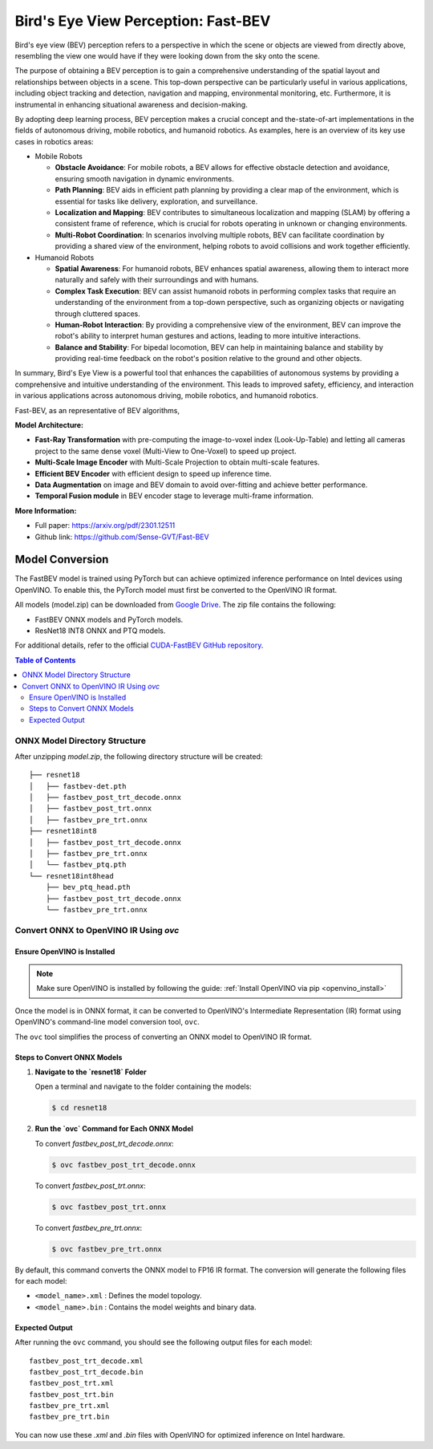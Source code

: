 .. _model_fastbev:

Bird's Eye View Perception: Fast-BEV
####################################

Bird's eye view (BEV) perception refers to a perspective in which the scene or objects are viewed from directly above,
resembling the view one would have if they were looking down from the sky onto the scene.

The purpose of obtaining a BEV perception is to gain a comprehensive understanding of the spatial layout and relationships
between objects in a scene. This top-down perspective can be particularly useful in various applications, including object tracking
and detection, navigation and mapping, environmental monitoring, etc. Furthermore, it is instrumental in enhancing situational
awareness and decision-making.

By adopting deep learning process, BEV perception makes a crucial concept and the-state-of-art implementations in the fields
of autonomous driving, mobile robotics, and humanoid robotics. As examples, here is an overview of its key use cases in robotics areas:

- Mobile Robots

  - **Obstacle Avoidance**: For mobile robots, a BEV allows for effective obstacle detection and avoidance, ensuring smooth navigation in dynamic environments.
  - **Path Planning**: BEV aids in efficient path planning by providing a clear map of the environment, which is essential for tasks like delivery, exploration, and surveillance.
  - **Localization and Mapping**: BEV contributes to simultaneous localization and mapping (SLAM) by offering a consistent frame of reference, which is crucial for robots operating in unknown or changing environments.
  - **Multi-Robot Coordination**: In scenarios involving multiple robots, BEV can facilitate coordination by providing a shared view of the environment, helping robots to avoid collisions and work together efficiently.

- Humanoid Robots

  - **Spatial Awareness**: For humanoid robots, BEV enhances spatial awareness, allowing them to interact more naturally and safely with their surroundings and with humans.
  - **Complex Task Execution**: BEV can assist humanoid robots in performing complex tasks that require an understanding of the environment from a top-down perspective, such as organizing objects or navigating through cluttered spaces.
  - **Human-Robot Interaction**: By providing a comprehensive view of the environment, BEV can improve the robot's ability to interpret human gestures and actions, leading to more intuitive interactions.
  - **Balance and Stability**: For bipedal locomotion, BEV can help in maintaining balance and stability by providing real-time feedback on the robot's position relative to the ground and other objects.

In summary, Bird's Eye View is a powerful tool that enhances the capabilities of autonomous systems by providing
a comprehensive and intuitive understanding of the environment. This leads to improved safety, efficiency, and
interaction in various applications across autonomous driving, mobile robotics, and humanoid robotics.

Fast-BEV, as an representative of BEV algorithms, 

.. image:: assets/images/fastbev.png
   :width: 85%
   :align: center

**Model Architecture:**

- **Fast-Ray Transformation** with pre-computing the image-to-voxel index (Look-Up-Table) and letting all cameras project to the same dense voxel (Multi-View to One-Voxel) to speed up project.
- **Multi-Scale Image Encoder** with Multi-Scale Projection to obtain multi-scale features.
- **Efficient BEV Encoder** with efficient design to speed up inference time.
- **Data Augmentation** on image and BEV domain to avoid over-fitting and achieve better performance.
- **Temporal Fusion module** in BEV encoder stage to leverage multi-frame information.

**More Information:**

- Full paper: https://arxiv.org/pdf/2301.12511
- Github link: https://github.com/Sense-GVT/Fast-BEV

Model Conversion
================

The FastBEV model is trained using PyTorch but can achieve optimized inference performance on Intel devices using OpenVINO.  
To enable this, the PyTorch model must first be converted to the OpenVINO IR format.

All models (model.zip) can be downloaded from `Google Drive <https://drive.google.com/file/d/1wwwckM0vux5ub3U4R_zS9pm01QFmMPru/view>`_. The zip file contains the following:

- FastBEV ONNX models and PyTorch models.
- ResNet18 INT8 ONNX and PTQ models.

For additional details, refer to the official `CUDA-FastBEV GitHub repository`_.

.. contents:: Table of Contents
   :local:

ONNX Model Directory Structure
------------------------------

After unzipping `model.zip`, the following directory structure will be created:

::

    ├── resnet18
    │   ├── fastbev-det.pth
    │   ├── fastbev_post_trt_decode.onnx
    │   ├── fastbev_post_trt.onnx
    │   ├── fastbev_pre_trt.onnx
    ├── resnet18int8
    │   ├── fastbev_post_trt_decode.onnx
    │   ├── fastbev_pre_trt.onnx
    │   └── fastbev_ptq.pth
    └── resnet18int8head
        ├── bev_ptq_head.pth
        ├── fastbev_post_trt_decode.onnx
        └── fastbev_pre_trt.onnx

Convert ONNX to OpenVINO IR Using `ovc`
-------------------------------------------

Ensure OpenVINO is Installed
^^^^^^^^^^^^^^^^^^^^^^^^^^^^  

.. note::  
   Make sure OpenVINO is installed by following the guide:  
   :ref:`Install OpenVINO via pip <openvino_install>` 

Once the model is in ONNX format, it can be converted to OpenVINO's Intermediate Representation (IR) format using OpenVINO's command-line model conversion tool, ``ovc``.

The ``ovc`` tool simplifies the process of converting an ONNX model to OpenVINO IR format.

Steps to Convert ONNX Models
^^^^^^^^^^^^^^^^^^^^^^^^^^^^

1. **Navigate to the `resnet18` Folder**    
   
   Open a terminal and navigate to the folder containing the models:

   .. code-block::  bash
   
      $ cd resnet18

2. **Run the `ovc` Command for Each ONNX Model**  

   To convert `fastbev_post_trt_decode.onnx`:

   .. code-block::  bash
   
      $ ovc fastbev_post_trt_decode.onnx

   To convert `fastbev_post_trt.onnx`:

   .. code-block::  bash
   
      $ ovc fastbev_post_trt.onnx

   To convert `fastbev_pre_trt.onnx`:

   .. code-block::  bash
   
      $ ovc fastbev_pre_trt.onnx

By default, this command converts the ONNX model to FP16 IR format. The conversion will generate the following files for each model:

- ``<model_name>.xml`` : Defines the model topology.
- ``<model_name>.bin`` : Contains the model weights and binary data.

Expected Output
^^^^^^^^^^^^^^^^^^^^^^^^^^^^  

After running the ``ovc`` command, you should see the following output files for each model:

::

    fastbev_post_trt_decode.xml  
    fastbev_post_trt_decode.bin
    fastbev_post_trt.xml
    fastbev_post_trt.bin
    fastbev_pre_trt.xml
    fastbev_pre_trt.bin

You can now use these `.xml` and `.bin` files with OpenVINO for optimized inference on Intel hardware.

.. _CUDA-FastBEV GitHub repository: https://github.com/Mandylove1993/CUDA-FastBEV?tab=readme-ov-file
